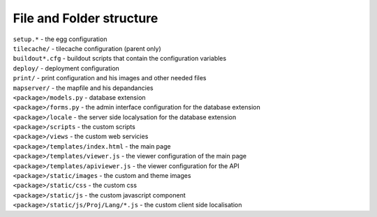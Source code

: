 
.. _structure:

File and Folder structure
=========================

| ``setup.*`` - the egg configuration
| ``tilecache/`` - tilecache configuration (parent only)
| ``buildout*.cfg`` - buildout scripts that contain the configuration variables
| ``deploy/`` - deployment configuration
| ``print/`` - print configuration and his images and other needed files
| ``mapserver/`` - the mapfile and his depandancies
| ``<package>/models.py`` - database extension
| ``<package>/forms.py`` - the admin interface configuration for the database extension
| ``<package>/locale`` - the server side localysation for the database extension
| ``<package>/scripts`` - the custom scripts
| ``<package>/views`` - the custom web servicies
| ``<package>/templates/index.html`` - the main page
| ``<package>/templates/viewer.js`` - the viewer configuration of the main page
| ``<package>/templates/apiviewer.js`` - the viewer configuration for the API
| ``<package>/static/images`` - the custom and theme images
| ``<package>/static/css`` - the custom css
| ``<package>/static/js`` - the custom javascript component
| ``<package>/static/js/Proj/Lang/*.js`` - the custom client side localisation

